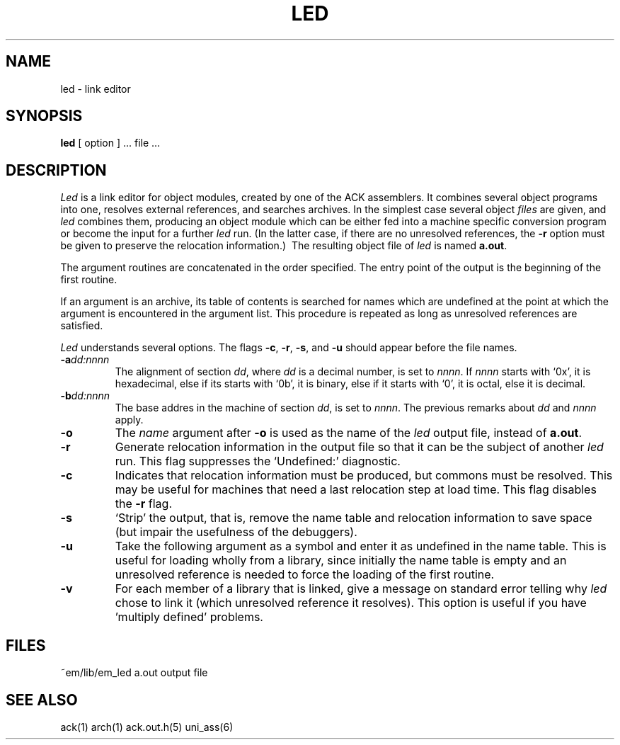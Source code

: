 .TH LED 6ACK
.ad
.SH NAME
led \- link editor
.SH SYNOPSIS
.B led
[ option ] ... file ...
.SH DESCRIPTION
.I Led
is a link editor for object modules,
created by one of the ACK assemblers.
It combines several
object programs into one,
resolves external references,
and searches archives.
In the simplest case several object
.I files
are given, and
.I led
combines them, producing
an object module which can be either
fed into a machine specific conversion program
or become the input for a further
.I led
run.
(In the latter case, if there are no unresolved references,
the
.B \-r
option must be given
to preserve the relocation information.)\ 
The resulting object file of
.I led
is named
.BR a.out .
.PP
The argument routines are concatenated in the order specified.
The entry point of the output is the
beginning of the first routine.
.PP
If an argument is an archive, its table of contents is searched
for names which are undefined at the point at which the argument
is encountered in the argument list.
This procedure is repeated as long as unresolved references are
satisfied.
.PP
.I Led
understands several options.
The flags
.BR \-c ,
.BR \-r ,
.BR \-s ,
and
.B \-u
should appear before the file names.
.TP
.BI \-a dd:nnnn
The alignment of section
.IR dd ,
where
.I dd
is a decimal number,
is set to
.IR nnnn .
If
.I nnnn
starts with `0x', it is hexadecimal,
else if its starts with `0b', it is binary,
else if it starts with `0', it is octal,
else it is decimal.
.TP
.BI \-b dd:nnnn
The base addres in the machine of section
.IR dd ,
is set to
.IR nnnn .
The previous remarks about
.I dd
and
.I nnnn
apply.
.TP 
.B \-o
The
.I name
argument after
.B \-o
is used as the name of the
.I led
output file, instead of
.BR a.out .
.TP 
.B  \-r
Generate relocation information in the output file
so that it can be the subject of another
.I led
run.
This flag suppresses the `Undefined:' diagnostic.
.TP
.B \-c
Indicates that relocation information must be produced, but commons must
be resolved.
This may be useful for machines that need a last relocation step
at load time. This flag disables the \fB\-r\fP flag.
.TP
.B  \-s
`Strip' the output, that is, remove the name table
and relocation information to save space (but impair the
usefulness of the debuggers).
.TP 
.B  \-u
Take the following argument as a symbol and enter
it as undefined in the name table.
This is useful for loading wholly from a library,
since initially the name table is empty
and an unresolved reference is needed
to force the loading of the first routine.
.TP
.B  \-v
For each member of a library that is linked, give a message on standard
error telling why
.I led
chose to link it (which unresolved reference it resolves).
This option is useful if you have 'multiply defined' problems.
.SH FILES
~em/lib/em_led
a.out	output file
.SH "SEE ALSO"
ack(1)
arch(1)
ack.out.h(5)
uni_ass(6)
